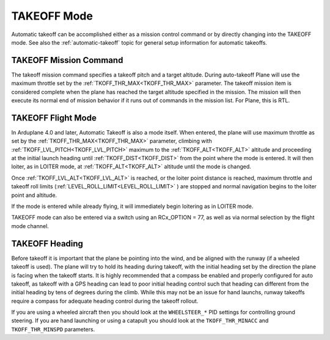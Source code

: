 .. _takeoff-mode:

============
TAKEOFF Mode
============

Automatic takeoff can be accomplished either as a mission control command or by directly changing into the TAKEOFF mode. See also the :ref:`automatic-takeoff` topic for general setup information for automatic takeoffs.

TAKEOFF Mission Command
=======================

The takeoff mission command specifies a takeoff pitch and a target altitude. During auto-takeoff
Plane will use the maximum throttle set by the :ref:`TKOFF_THR_MAX<TKOFF_THR_MAX>` parameter.
The takeoff mission item is considered complete when the plane has
reached the target altitude specified in the mission. The mission will then execute its normal end of mission behavior if it runs out of commands in the mission list. For Plane, this is RTL.

TAKEOFF Flight Mode
===================

In Arduplane 4.0 and later, Automatic Takeoff is also a mode itself. When entered, the plane will use maximum throttle as set by the :ref:`TKOFF_THR_MAX<TKOFF_THR_MAX>` parameter, climbing with :ref:`TKOFF_LVL_PITCH<TKOFF_LVL_PITCH>` maximum to the :ref:`TKOFF_ALT<TKOFF_ALT>` altitude and proceeding at the initial launch heading until :ref:`TKOFF_DIST<TKOFF_DIST>` from the point where the mode is entered. It will then loiter, as in LOITER mode, at :ref:`TKOFF_ALT<TKOFF_ALT>` altitude until the mode is changed.

Once :ref:`TKOFF_LVL_ALT<TKOFF_LVL_ALT>` is reached, or the loiter point distance is reached, maximum throttle and takeoff roll limits (:ref:`LEVEL_ROLL_LIMIT<LEVEL_ROLL_LIMIT>` ) are stopped and normal navigation begins to the loiter point and altitude.

If the mode is entered while already flying, it will immediately begin loitering as in LOITER mode.

TAKEOFF mode can also be entered via a switch using an RCx_OPTION = 77, as well as via normal selection by the flight mode channel.

TAKEOFF Heading
===============

Before takeoff it is important that the plane be pointing into the wind,
and be aligned with the runway (if a wheeled takeoff is used). The plane
will try to hold its heading during takeoff, with the initial heading
set by the direction the plane is facing when the takeoff starts. It is
highly recommended that a compass be enabled and properly configured for
auto takeoff, as takeoff with a GPS heading can lead to poor initial heading
control such that heading can different from the initial heading by tens of degrees during the climb. While this may not be an issue for hand launchs, runway takeoffs require a compass for adequate heading control during the takeoff rollout.


If you are using a wheeled aircraft then you should look at the
``WHEELSTEER_*`` PID settings for controlling ground steering. If you
are hand launching or using a catapult you should look at the
``TKOFF_THR_MINACC`` and ``TKOFF_THR_MINSPD`` parameters.
